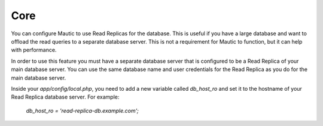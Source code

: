 Core
####

You can configure Mautic to use Read Replicas for the database. This is useful if you have a large database and want to offload the read queries to a separate database server. This is not a requirement for Mautic to function, but it can help with performance.

In order to use this feature you must have a separate database server that is configured to be a Read Replica of your main database server. You can use the same database name and user credentials for the Read Replica as you do for the main database server.

Inside your `app/config/local.php`, you need to add a new variable called `db_host_ro` and set it to the hostname of your Read Replica database server. For example:

    `db_host_ro = 'read-replica-db.example.com';`
